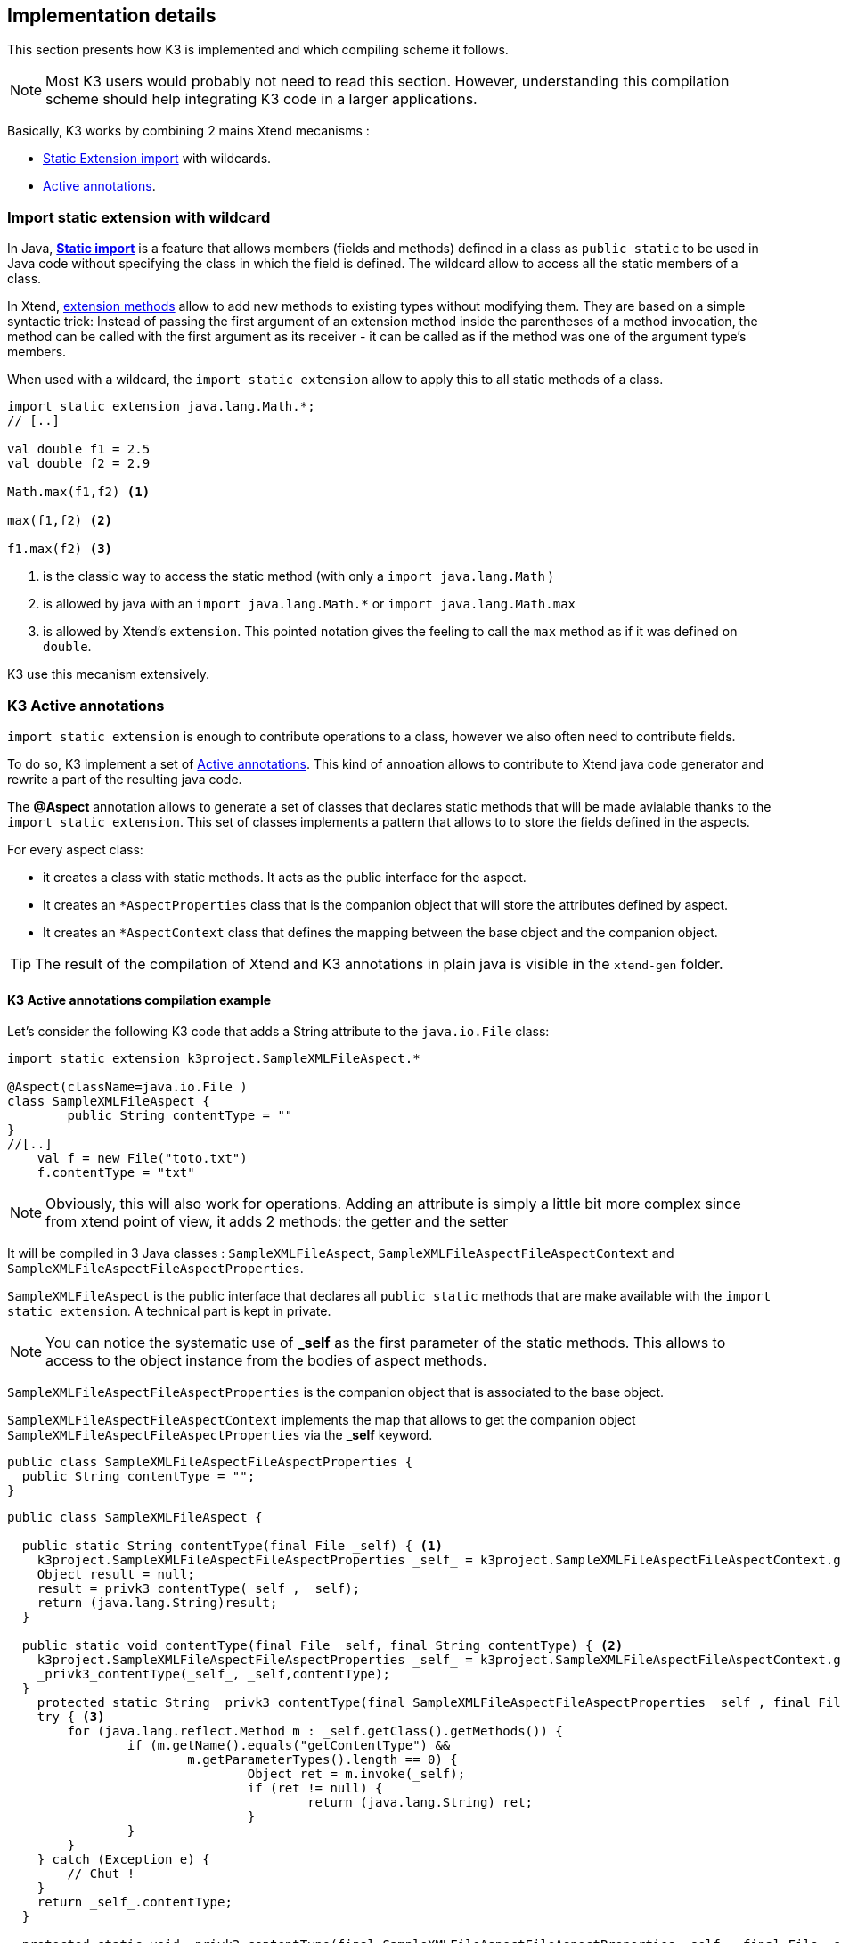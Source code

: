 == Implementation details

This section presents how K3 is implemented and which compiling scheme it follows. 

[NOTE]
====
Most K3 users would probably not need to read this section. However, understanding this compilation scheme should help integrating K3 code in a larger applications.
====

Basically, K3 works by combining 2 mains Xtend mecanisms :

* http://www.eclipse.org/xtend/documentation/202_xtend_classes_members.html#extension-imports[Static Extension import] with wildcards.
* http://www.eclipse.org/xtend/documentation/204_activeannotations.html[Active annotations].



=== Import static extension with wildcard

In  Java, **https://en.wikipedia.org/wiki/Static_import[Static import]** is a feature  that allows members (fields and methods) defined in a class as ``public static`` to be used in Java code without specifying the class in which the field is defined. The wildcard allow to access all the static members of a class.


In Xtend, http://www.eclipse.org/xtend/documentation/202_xtend_classes_members.html#extension-methods[extension methods] allow to add new methods to existing types without modifying them.
They are based on a simple syntactic trick: Instead of passing the first
 argument of an extension method inside the parentheses of a method 
invocation, the method can be called with the first argument as its 
receiver - it can be called as if the method was one of the argument 
type’s members. 



When used with a wildcard, the `import static extension` allow to apply this to all static methods of a class. 


[source,xtend]
----
import static extension java.lang.Math.*;
// [..]

val double f1 = 2.5
val double f2 = 2.9
		
Math.max(f1,f2) <1>
		
max(f1,f2) <2>
		
f1.max(f2) <3>
---- 
<1> is the classic way to access the static method (with only a `import java.lang.Math` )
<2> is allowed by java with an `import java.lang.Math.*` or `import java.lang.Math.max`
<3> is allowed by Xtend's `extension`. This pointed notation gives the feeling to call the `max` method as if it was defined on `double`.


K3 use this mecanism extensively.


=== K3 Active annotations

`import static extension` is enough to contribute operations to a class, however we also often need to contribute fields.

To do so, K3 implement a set of http://www.eclipse.org/xtend/documentation/204_activeannotations.html[Active annotations]. This kind of annoation allows to contribute to Xtend java code generator and rewrite a part of the resulting java code.

The **@Aspect** annotation allows to generate a set of classes that declares static methods that will be made avialable thanks to the `import static extension`. This set of classes implements a pattern that allows to to store the fields defined in the aspects.

For every aspect class:

* it creates a class with static methods. It acts as the public interface for the aspect. 
* It creates an `*AspectProperties` class that is the companion object that will store the attributes defined by aspect.
* It creates an `*AspectContext` class that defines the mapping between the base object and the companion object.

[TIP]
====
The result of the compilation of Xtend and K3 annotations in plain java is visible in the `xtend-gen` folder.
====


==== K3 Active annotations compilation example
Let's consider the following K3 code that adds a String attribute to the `java.io.File` class:

[source,k3]
----
import static extension k3project.SampleXMLFileAspect.*

@Aspect(className=java.io.File )
class SampleXMLFileAspect {
	public String contentType = ""
}
//[..]
    val f = new File("toto.txt")
    f.contentType = "txt"
----

[NOTE]
====
Obviously, this will also work for operations. Adding an attribute is simply a little bit more complex since from xtend point of view, it adds 2 methods: the getter and the setter
====

It will be compiled in 3 Java classes : `SampleXMLFileAspect`, `SampleXMLFileAspectFileAspectContext` and `SampleXMLFileAspectFileAspectProperties`.

`SampleXMLFileAspect` is the public interface that declares all ``public static`` methods that are make available with the `import static extension`. A technical part is kept in private.

[NOTE]
====
You can notice the systematic use of **_self** as the first parameter of the static methods. This allows to access to the object instance from the bodies of aspect methods.
====

`SampleXMLFileAspectFileAspectProperties` is the companion object that is associated to the base object.

`SampleXMLFileAspectFileAspectContext` implements the map that allows to get the companion object `SampleXMLFileAspectFileAspectProperties` via the *_self* keyword. 


[source,java]
----
public class SampleXMLFileAspectFileAspectProperties {
  public String contentType = "";
}
----

[source,java]
----
public class SampleXMLFileAspect {
  
  public static String contentType(final File _self) { <1>
    k3project.SampleXMLFileAspectFileAspectProperties _self_ = k3project.SampleXMLFileAspectFileAspectContext.getSelf(_self);
    Object result = null;
    result =_privk3_contentType(_self_, _self);
    return (java.lang.String)result;
  }
  
  public static void contentType(final File _self, final String contentType) { <2>
    k3project.SampleXMLFileAspectFileAspectProperties _self_ = k3project.SampleXMLFileAspectFileAspectContext.getSelf(_self);
    _privk3_contentType(_self_, _self,contentType);
  }
    protected static String _privk3_contentType(final SampleXMLFileAspectFileAspectProperties _self_, final File _self) {
    try { <3>
    	for (java.lang.reflect.Method m : _self.getClass().getMethods()) {
    		if (m.getName().equals("getContentType") &&
    			m.getParameterTypes().length == 0) {
    				Object ret = m.invoke(_self);
    				if (ret != null) {
    					return (java.lang.String) ret;
    				}
    		}
    	}
    } catch (Exception e) {
    	// Chut !
    }
    return _self_.contentType;
  }
  
  protected static void _privk3_contentType(final SampleXMLFileAspectFileAspectProperties _self_, final File _self, final String contentType) { <4>
    _self_.contentType = contentType; try {
    	for (java.lang.reflect.Method m : _self.getClass().getMethods()) {
    		if (m.getName().equals("setContentType")
    				&& m.getParameterTypes().length == 1) {
    			m.invoke(_self, contentType);
    		}
    	}
    } catch (Exception e) {
    	// Chut !
    }
  }
}
----
<1> public getter operation seen from xtend
<2> public setter operation seen from xtend 
<3> real getter code in the _privk3_ method
<4> real setter code in the _privk3_ method

[source,java]
----
public class SampleXMLFileAspectFileAspectContext {
  public final static SampleXMLFileAspectFileAspectContext INSTANCE = new SampleXMLFileAspectFileAspectContext();
  
  public static SampleXMLFileAspectFileAspectProperties getSelf(final File _self) {
    		if (!INSTANCE.map.containsKey(_self))
    			INSTANCE.map.put(_self, new k3project.SampleXMLFileAspectFileAspectProperties());
    		return INSTANCE.map.get(_self);
  }
  private Map<File, ModuleAspectFileAspectProperties> map = new java.util.WeakHashMap<java.io.File, k3project.ModuleAspectFileAspectProperties>();
  
  public Map<File, ModuleAspectFileAspectProperties> getMap() {
    return map;
  }
  
}
----
